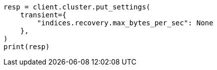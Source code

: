 // This file is autogenerated, DO NOT EDIT
// cluster/update-settings.asciidoc:101

[source, python]
----
resp = client.cluster.put_settings(
    transient={
        "indices.recovery.max_bytes_per_sec": None
    },
)
print(resp)
----
